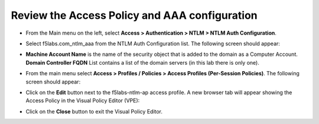 .. role:: red

Review the Access Policy and AAA configuration
~~~~~~~~~~~~~~~~~~~~~~~~~~~~~~~~~~~~~~~~~~~~~~~~~~~~~

-  From the Main menu on the left, select **Access > Authentication > NTLM > NTLM Auth Configuration**.

-  Select :red:`f5labs.com_ntlm_aaa` from the NTLM Auth Configuration list. The following screen should appear:

   |f5labs.com_ntlm_aaa|

-  **Machine Account Name** is the name of the security object that is added to the domain as a Computer Account. **Domain Controller FQDN** List contains a list of the domain servers (in this lab there is only one).

-  From the main menu select **Access > Profiles / Policies > Access Profiles (Per-Session Policies)**. The following screen should appear:

   |access_profile_list|

-  Click on the **Edit** button next to the :red:`f5labs-ntlm-ap` access profile. A new browser tab will appear showing the Access Policy in the Visual Policy Editor (VPE):

   |f5labs-ntlm-ap_vpe|

-  Click on the **Close** button to exit the Visual Policy Editor.


.. |f5labs.com_ntlm_aaa| image:: ../images/f5labs.com_ntlm_aaa.png
   :alt: f5labs.com NTLM Auth Configuration

.. |access_profile_list| image:: ../images/access_profile_list.png
   :alt: Access Profile List

.. |f5labs-ntlm-ap_vpe| image:: ../images/f5labs-ntlm-ap_vpe.png
   :alt: f5labs-ntlm-ap Access Policy (VPE)
